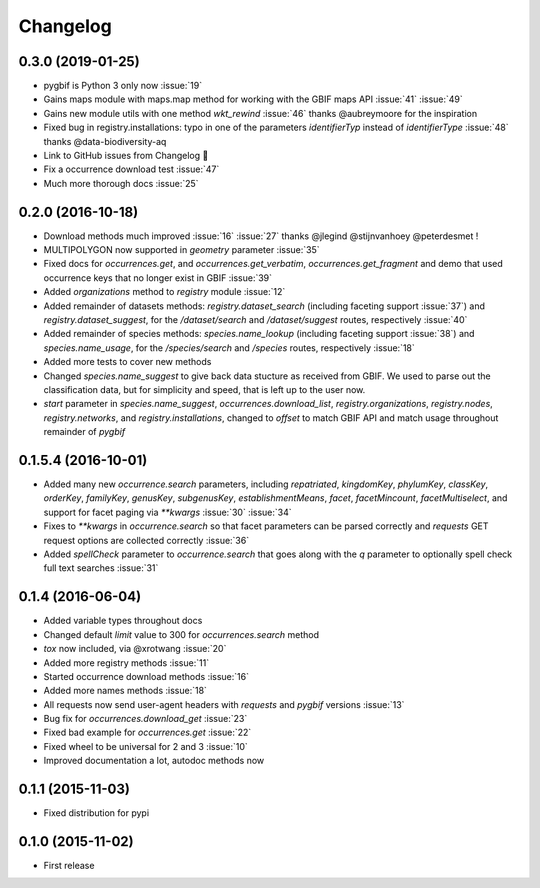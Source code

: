 Changelog
=========

0.3.0 (2019-01-25)
------------------
- pygbif is Python 3 only now :issue:`19`
- Gains maps module with maps.map method for working with the GBIF maps API :issue:`41` :issue:`49`
- Gains new module utils with one method `wkt_rewind`  :issue:`46` thanks @aubreymoore for the inspiration
- Fixed bug in registry.installations: typo in one of the parameters `identifierTyp` instead of `identifierType` :issue:`48` thanks @data-biodiversity-aq
- Link to GitHub issues from Changelog 🎉
- Fix a occurrence download test :issue:`47`
- Much more thorough docs :issue:`25`

0.2.0 (2016-10-18)
------------------
- Download methods much improved :issue:`16` :issue:`27` thanks @jlegind @stijnvanhoey @peterdesmet !
- MULTIPOLYGON now supported in `geometry` parameter :issue:`35`
- Fixed docs for `occurrences.get`, and `occurrences.get_verbatim`, `occurrences.get_fragment` and demo that used occurrence keys that no longer exist in GBIF :issue:`39`
- Added `organizations` method to `registry` module :issue:`12`
- Added remainder of datasets methods: `registry.dataset_search` (including faceting support :issue:`37`) and `registry.dataset_suggest`, for the `/dataset/search` and `/dataset/suggest` routes, respectively :issue:`40`
- Added remainder of species methods: `species.name_lookup` (including faceting support :issue:`38`) and `species.name_usage`, for the `/species/search` and `/species` routes, respectively :issue:`18`
- Added more tests to cover new methods
- Changed `species.name_suggest` to give back data stucture as received from GBIF. We used to parse out the classification data, but for simplicity and speed, that is left up to the user now.
- `start` parameter in `species.name_suggest`, `occurrences.download_list`, `registry.organizations`, `registry.nodes`, `registry.networks`, and `registry.installations`, changed to `offset` to match GBIF API and match usage throughout remainder of `pygbif`

0.1.5.4 (2016-10-01)
--------------------
- Added many new `occurrence.search` parameters, including `repatriated`, `kingdomKey`, `phylumKey`, `classKey`, `orderKey`, `familyKey`, `genusKey`, `subgenusKey`, `establishmentMeans`, `facet`, `facetMincount`, `facetMultiselect`, and support for facet paging via	`**kwargs` :issue:`30` :issue:`34`
- Fixes to `**kwargs` in `occurrence.search` so that facet parameters can be parsed correctly and `requests` GET	request options are collected correctly :issue:`36`
- Added `spellCheck` parameter to `occurrence.search` that goes along with the `q` parameter to optionally spell check full text searches :issue:`31`

0.1.4 (2016-06-04)
------------------
- Added variable types throughout docs
- Changed default `limit` value to 300 for `occurrences.search` method
- `tox` now included, via @xrotwang :issue:`20`
- Added more registry methods :issue:`11`
- Started occurrence download methods :issue:`16`
- Added more names methods :issue:`18`
- All requests now send user-agent headers with `requests` and `pygbif` versions :issue:`13`
- Bug fix for `occurrences.download_get` :issue:`23`
- Fixed bad example for `occurrences.get` :issue:`22`
- Fixed wheel to be universal for 2 and 3 :issue:`10`
- Improved documentation a lot, autodoc methods now

0.1.1 (2015-11-03)
------------------
- Fixed distribution for pypi

0.1.0 (2015-11-02)
------------------
- First release
